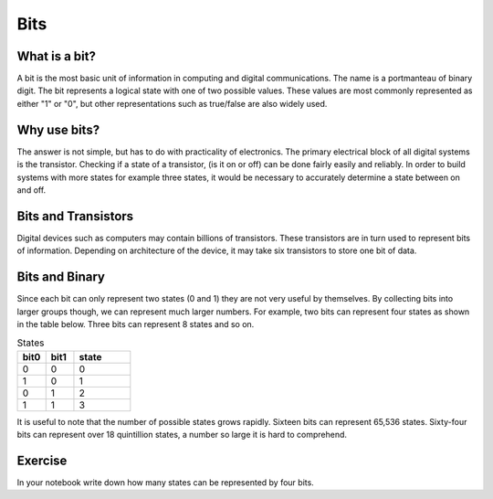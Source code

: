 Bits
======

What is a bit?
--------------
A bit is the most basic unit of information in computing and digital communications. The name is a portmanteau of binary digit. The bit represents a logical state with one of two possible values. These values are most commonly represented as either "1" or "0", but other representations such as true/false are also widely used.

Why use bits?
-------------
The answer is not simple, but has to do with practicality of electronics. The primary electrical block of all digital systems is the transistor. Checking if a state of a transistor, (is it on or off) can be done fairly easily and reliably. In order to build systems with more states for example three states, it would be necessary to accurately determine a state between on and off. 

Bits and Transistors
---------------
Digital devices such as computers may contain billions of transistors. These transistors are in turn used to represent bits of information. Depending on architecture of the device, it may take six transistors to store one bit of data. 

Bits and Binary
---------------
Since each bit can only represent two states (0 and 1) they are not very useful by themselves. By collecting bits into larger groups though, we can represent much larger numbers. For example, two bits can represent four states as shown in the table below. Three bits can represent 8 states and so on. 

.. list-table:: States
   :widths: 25 25 50
   :header-rows: 1

   * - bit0
     - bit1
     - state
   * - 0
     - 0
     - 0
   * - 1
     - 0
     - 1
   * - 0
     - 1
     - 2
   * - 1
     - 1
     - 3
 
It is useful to note that the number of possible states grows rapidly. Sixteen bits can represent 65,536 states. Sixty-four bits can represent over 18 quintillion states, a number so large it is hard to comprehend.

Exercise
---------
In your notebook write down how many states can be represented by four bits.
